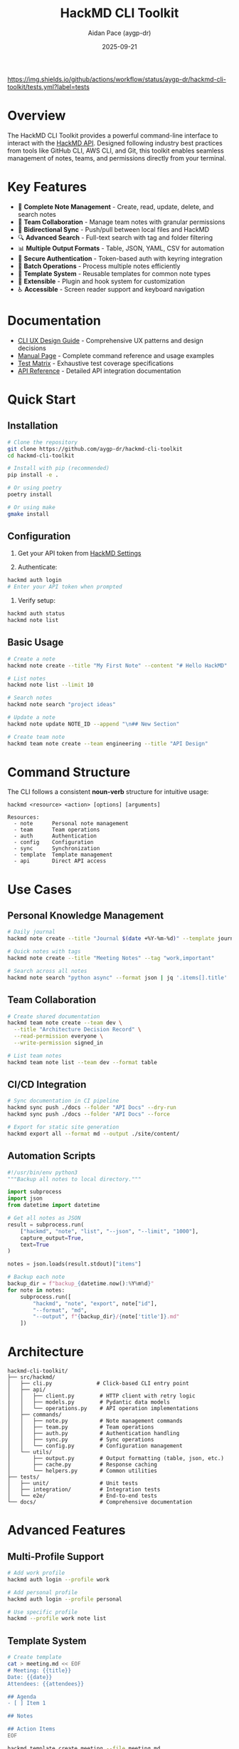 #+TITLE: HackMD CLI Toolkit
#+AUTHOR: Aidan Pace (aygp-dr)
#+DATE: 2025-09-21

[[https://pypi.org/project/hackmd-cli/][https://img.shields.io/pypi/v/hackmd-cli.svg]]
[[https://github.com/aygp-dr/hackmd-cli-toolkit/blob/main/LICENSE][https://img.shields.io/github/license/aygp-dr/hackmd-cli-toolkit.svg]]
[[https://github.com/aygp-dr/hackmd-cli-toolkit/actions][https://img.shields.io/github/actions/workflow/status/aygp-dr/hackmd-cli-toolkit/tests.yml?label=tests]]
[[https://pypi.org/project/hackmd-cli/][https://img.shields.io/pypi/pyversions/hackmd-cli.svg]]

* Overview

The HackMD CLI Toolkit provides a powerful command-line interface to interact with the [[https://api.hackmd.io][HackMD API]]. Designed following industry best practices from tools like GitHub CLI, AWS CLI, and Git, this toolkit enables seamless management of notes, teams, and permissions directly from your terminal.

* Key Features

- 📝 *Complete Note Management* - Create, read, update, delete, and search notes
- 👥 *Team Collaboration* - Manage team notes with granular permissions
- 🔄 *Bidirectional Sync* - Push/pull between local files and HackMD
- 🔍 *Advanced Search* - Full-text search with tag and folder filtering
- 📊 *Multiple Output Formats* - Table, JSON, YAML, CSV for automation
- 🔐 *Secure Authentication* - Token-based auth with keyring integration
- 🚀 *Batch Operations* - Process multiple notes efficiently
- 📁 *Template System* - Reusable templates for common note types
- 🔌 *Extensible* - Plugin and hook system for customization
- ♿ *Accessible* - Screen reader support and keyboard navigation

* Documentation

- [[file:docs/CLI-UX-DESIGN-GUIDE.org][CLI UX Design Guide]] - Comprehensive UX patterns and design decisions
- [[file:docs/MAN-PAGE.org][Manual Page]] - Complete command reference and usage examples
- [[file:docs/TEST-MATRIX.org][Test Matrix]] - Exhaustive test coverage specifications
- [[file:docs/API-REFERENCE.org][API Reference]] - Detailed API integration documentation

* Quick Start

** Installation

#+begin_src bash
# Clone the repository
git clone https://github.com/aygp-dr/hackmd-cli-toolkit
cd hackmd-cli-toolkit

# Install with pip (recommended)
pip install -e .

# Or using poetry
poetry install

# Or using make
gmake install
#+end_src

** Configuration

1. Get your API token from [[https://hackmd.io/settings#api][HackMD Settings]]

2. Authenticate:
#+begin_src bash
hackmd auth login
# Enter your API token when prompted
#+end_src

3. Verify setup:
#+begin_src bash
hackmd auth status
hackmd note list
#+end_src

** Basic Usage

#+begin_src bash
# Create a note
hackmd note create --title "My First Note" --content "# Hello HackMD"

# List notes
hackmd note list --limit 10

# Search notes
hackmd note search "project ideas"

# Update a note
hackmd note update NOTE_ID --append "\n## New Section"

# Create team note
hackmd team note create --team engineering --title "API Design"
#+end_src

* Command Structure

The CLI follows a consistent *noun-verb* structure for intuitive usage:

#+begin_src text
hackmd <resource> <action> [options] [arguments]

Resources:
  - note      Personal note management
  - team      Team operations
  - auth      Authentication
  - config    Configuration
  - sync      Synchronization
  - template  Template management
  - api       Direct API access
#+end_src

* Use Cases

** Personal Knowledge Management

#+begin_src bash
# Daily journal
hackmd note create --title "Journal $(date +%Y-%m-%d)" --template journal

# Quick notes with tags
hackmd note create --title "Meeting Notes" --tag "work,important"

# Search across all notes
hackmd note search "python async" --format json | jq '.items[].title'
#+end_src

** Team Collaboration

#+begin_src bash
# Create shared documentation
hackmd team note create --team dev \
  --title "Architecture Decision Record" \
  --read-permission everyone \
  --write-permission signed_in

# List team notes
hackmd team note list --team dev --format table
#+end_src

** CI/CD Integration

#+begin_src bash
# Sync documentation in CI pipeline
hackmd sync push ./docs --folder "API Docs" --dry-run
hackmd sync push ./docs --folder "API Docs" --force

# Export for static site generation
hackmd export all --format md --output ./site/content/
#+end_src

** Automation Scripts

#+begin_src python
#!/usr/bin/env python3
"""Backup all notes to local directory."""

import subprocess
import json
from datetime import datetime

# Get all notes as JSON
result = subprocess.run(
    ["hackmd", "note", "list", "--json", "--limit", "1000"],
    capture_output=True,
    text=True
)

notes = json.loads(result.stdout)["items"]

# Backup each note
backup_dir = f"backup_{datetime.now():%Y%m%d}"
for note in notes:
    subprocess.run([
        "hackmd", "note", "export", note["id"],
        "--format", "md",
        "--output", f"{backup_dir}/{note['title']}.md"
    ])
#+end_src

* Architecture

#+begin_src text
hackmd-cli-toolkit/
├── src/hackmd/
│   ├── cli.py              # Click-based CLI entry point
│   ├── api/
│   │   ├── client.py        # HTTP client with retry logic
│   │   ├── models.py        # Pydantic data models
│   │   └── operations.py    # API operation implementations
│   ├── commands/
│   │   ├── note.py          # Note management commands
│   │   ├── team.py          # Team operations
│   │   ├── auth.py          # Authentication handling
│   │   ├── sync.py          # Sync operations
│   │   └── config.py        # Configuration management
│   └── utils/
│       ├── output.py        # Output formatting (table, json, etc.)
│       ├── cache.py         # Response caching
│       └── helpers.py       # Common utilities
├── tests/
│   ├── unit/                # Unit tests
│   ├── integration/         # Integration tests
│   └── e2e/                 # End-to-end tests
└── docs/                    # Comprehensive documentation
#+end_src

* Advanced Features

** Multi-Profile Support

#+begin_src bash
# Add work profile
hackmd auth login --profile work

# Add personal profile
hackmd auth login --profile personal

# Use specific profile
hackmd --profile work note list
#+end_src

** Template System

#+begin_src bash
# Create template
cat > meeting.md << EOF
# Meeting: {{title}}
Date: {{date}}
Attendees: {{attendees}}

## Agenda
- [ ] Item 1

## Notes

## Action Items
EOF

hackmd template create meeting --file meeting.md

# Use template
hackmd note create --template meeting
#+end_src

** Batch Operations

#+begin_src bash
# Batch create from CSV
cat > notes.csv << EOF
title,content,tags
"Note 1","Content 1","tag1,tag2"
"Note 2","Content 2","tag2,tag3"
EOF

hackmd batch create --csv notes.csv

# Batch delete
echo -e "abc123\ndef456\nghi789" > ids.txt
hackmd batch delete --ids ids.txt
#+end_src

** Git Integration

#+begin_src bash
# Pre-commit hook
cat > .git/hooks/pre-commit << 'EOF'
#!/bin/bash
hackmd sync push ./docs --folder Documentation
EOF

chmod +x .git/hooks/pre-commit
#+end_src

* Development

** Setup Development Environment

#+begin_src bash
# Clone repository
git clone https://github.com/aygp-dr/hackmd-cli-toolkit
cd hackmd-cli-toolkit

# Create virtual environment
python -m venv venv
source venv/bin/activate  # On Windows: venv\Scripts\activate

# Install development dependencies
pip install -e ".[dev]"

# Run tests
pytest tests/ -v --cov=hackmd

# Run linting
black src/ tests/
pylint src/
mypy src/
#+end_src

** Project Structure

The project follows these design principles:

1. *Modular Architecture* - Separate concerns into distinct modules
2. *Type Safety* - Full type hints with Pydantic models
3. *Testability* - Dependency injection and mocking support
4. *Async-First* - Built on httpx and asyncio for performance
5. *Extensibility* - Plugin and hook system for customization

** Testing Strategy

- *Unit Tests* - Test individual functions and classes
- *Integration Tests* - Test API client and command handlers
- *E2E Tests* - Test complete workflows with mocked API
- *Performance Tests* - Ensure response time targets
- *Security Tests* - Validate input handling and token security

See [[file:docs/TEST-MATRIX.org][TEST-MATRIX.org]] for comprehensive test coverage.

* Performance

** Optimization Strategies

- *Connection Pooling* - Reuse HTTP connections
- *Response Caching* - Smart caching with TTL
- *Parallel Processing* - Batch operations with asyncio
- *Progressive Loading* - Stream large results
- *Lazy Imports* - Fast startup time (<100ms)

** Benchmarks

| Operation              | Time    | Notes                    |
|------------------------+---------+--------------------------|
| CLI Startup            | <100ms  | Cold start               |
| Note Create            | <500ms  | Single note              |
| Note List (20 items)   | <1s     | With formatting          |
| Batch Create (10)      | <3s     | Parallel execution       |
| Search (1000 notes)    | <2s     | Full-text search         |
| Sync Push (50 files)   | <10s    | Parallel uploads         |

* Security

** Security Features

- ✅ Token stored in system keyring (never plain text)
- ✅ HTTPS-only API communication
- ✅ Input validation and sanitization
- ✅ Token masking in debug output
- ✅ Secure file permissions for configs
- ✅ No sensitive data in cache files
- ✅ Support for token rotation

** Security Best Practices

1. Never commit API tokens to version control
2. Use environment variables in CI/CD
3. Rotate tokens regularly
4. Use read-only tokens when possible
5. Enable 2FA on your HackMD account

* Roadmap

** Phase 1: Core (MVP) ✅
- [X] Authentication system
- [X] Basic CRUD operations
- [X] Configuration management
- [X] Multiple output formats

** Phase 2: Enhanced (In Progress)
- [ ] Team operations
- [ ] Advanced search
- [ ] Permission management
- [ ] Template system
- [ ] Batch operations

** Phase 3: Advanced (Planned)
- [ ] Bidirectional sync
- [ ] Export/Import formats
- [ ] Interactive mode
- [ ] Tab completion
- [ ] Plugin system

** Phase 4: Polish (Future)
- [ ] Performance optimizations
- [ ] Offline support
- [ ] Migration tools
- [ ] Extended integrations
- [ ] Web dashboard

* Contributing

We welcome contributions! Please see [[file:CONTRIBUTING.org][CONTRIBUTING.org]] for guidelines.

** Development Workflow

1. Fork the repository
2. Create a feature branch
3. Make your changes with tests
4. Ensure all tests pass
5. Submit a pull request

** Code Standards

- Follow PEP 8 style guide
- Add type hints to all functions
- Write docstrings for public APIs
- Maintain 80%+ test coverage
- Update documentation for new features

* Support

- 📚 [[file:docs/][Documentation]]: Comprehensive guides
- 🐛 [[https://github.com/aygp-dr/hackmd-cli-toolkit/issues][Issues]]: Report bugs or request features
- 💬 [[https://github.com/aygp-dr/hackmd-cli-toolkit/discussions][Discussions]]: Ask questions and share ideas
- 📧 Email: [[mailto:apace@defrecord.com][apace@defrecord.com]]

* License

MIT License - see [[file:LICENSE][LICENSE]] file for details.

Copyright (c) 2025 Aidan Pace (aygp-dr)

* Acknowledgments

This project follows design patterns and best practices from:
- GitHub CLI (gh) - Command structure and UX
- AWS CLI - Configuration and output formats
- Git - Distributed workflow patterns
- Click - Python CLI framework
- httpx - Async HTTP client

---
*Built with ❤️ by [[https://github.com/aygp-dr][aygp-dr]]*
